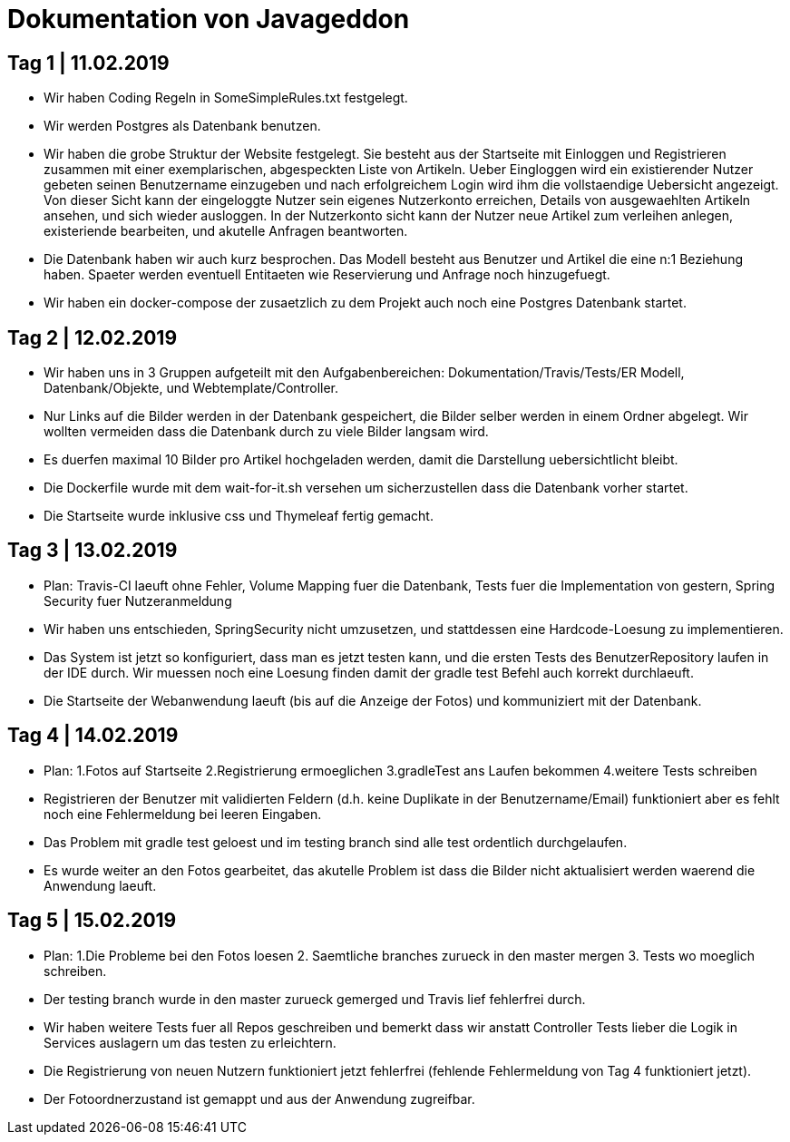 = Dokumentation von Javageddon

== Tag 1 | 11.02.2019

* Wir haben Coding Regeln in SomeSimpleRules.txt festgelegt. 
* Wir werden Postgres als Datenbank benutzen. 
* Wir haben die grobe Struktur der Website festgelegt. Sie besteht aus der Startseite mit Einloggen und Registrieren zusammen mit einer exemplarischen, abgespeckten Liste von Artikeln. Ueber Eingloggen wird ein existierender Nutzer gebeten seinen Benutzername einzugeben und nach erfolgreichem Login wird ihm die vollstaendige Uebersicht angezeigt. Von dieser Sicht kann der eingeloggte Nutzer sein eigenes Nutzerkonto erreichen, Details von ausgewaehlten Artikeln ansehen, und sich wieder ausloggen.  In der Nutzerkonto sicht kann der Nutzer neue Artikel zum verleihen anlegen, existeriende bearbeiten, und akutelle Anfragen beantworten. 
* Die Datenbank haben wir auch kurz besprochen. Das Modell besteht aus Benutzer und Artikel die eine n:1 Beziehung haben. Spaeter werden eventuell Entitaeten wie Reservierung und Anfrage noch hinzugefuegt. 
* Wir haben ein docker-compose der zusaetzlich zu dem Projekt auch noch eine Postgres Datenbank startet.


== Tag 2 | 12.02.2019

* Wir haben uns in 3 Gruppen aufgeteilt mit den Aufgabenbereichen: Dokumentation/Travis/Tests/ER Modell, Datenbank/Objekte, und Webtemplate/Controller.
* Nur Links auf die Bilder werden in der Datenbank gespeichert, die Bilder selber werden in einem Ordner abgelegt. Wir wollten vermeiden dass die Datenbank durch zu viele Bilder langsam wird. 
* Es duerfen maximal 10 Bilder pro Artikel hochgeladen werden, damit die Darstellung uebersichtlicht bleibt.
* Die Dockerfile wurde mit dem wait-for-it.sh versehen um sicherzustellen dass die Datenbank vorher startet.
* Die Startseite wurde inklusive css und Thymeleaf fertig gemacht.

== Tag 3 | 13.02.2019

* Plan: Travis-CI laeuft ohne Fehler, Volume Mapping fuer die Datenbank, Tests fuer die Implementation von gestern, Spring Security fuer Nutzeranmeldung
* Wir haben uns entschieden, SpringSecurity nicht umzusetzen, und stattdessen eine Hardcode-Loesung zu implementieren.
* Das System ist jetzt so konfiguriert, dass man es jetzt testen kann, und die ersten Tests des BenutzerRepository laufen in der IDE durch. Wir muessen noch eine Loesung finden damit der gradle test Befehl auch korrekt durchlaeuft.
* Die Startseite der Webanwendung laeuft (bis auf die Anzeige der Fotos) und kommuniziert mit der Datenbank.


== Tag 4 | 14.02.2019

* Plan: 1.Fotos auf Startseite 2.Registrierung ermoeglichen 3.gradleTest ans Laufen bekommen 4.weitere Tests schreiben
* Registrieren der Benutzer mit validierten Feldern (d.h. keine Duplikate in der Benutzername/Email) funktioniert aber es fehlt noch eine Fehlermeldung bei leeren Eingaben.
* Das Problem mit gradle test geloest und im testing branch sind alle test ordentlich durchgelaufen.
* Es wurde weiter an den Fotos gearbeitet, das akutelle Problem ist dass die Bilder nicht aktualisiert werden waerend die Anwendung laeuft.

== Tag 5 | 15.02.2019

* Plan: 1.Die Probleme bei den Fotos loesen 2. Saemtliche branches zurueck in den master mergen 3. Tests wo moeglich schreiben.
* Der testing branch wurde in den master zurueck gemerged und Travis lief fehlerfrei durch.
* Wir haben weitere Tests fuer all Repos geschreiben und bemerkt dass wir anstatt Controller Tests lieber die Logik in Services auslagern um das testen zu erleichtern.
* Die Registrierung von neuen Nutzern funktioniert jetzt fehlerfrei (fehlende Fehlermeldung von Tag 4 funktioniert jetzt).
* Der Fotoordnerzustand ist gemappt und aus der Anwendung zugreifbar.
